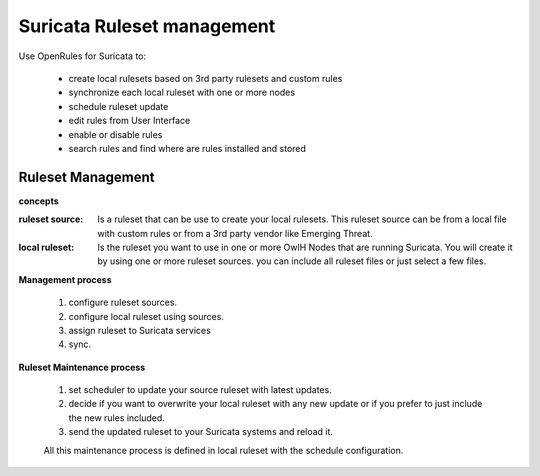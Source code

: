 Suricata Ruleset management
===========================

Use OpenRules for Suricata to:

  * create local rulesets based on 3rd party rulesets and custom rules
  * synchronize each local ruleset with one or more nodes 
  * schedule ruleset update
  * edit rules from User Interface
  * enable or disable rules 
  * search rules and find where are rules installed and stored

Ruleset Management 
------------------

**concepts** 

:ruleset source: Is a ruleset that can be use to create your local rulesets. This ruleset source can be from a local file with custom rules or from a 3rd party vendor like Emerging Threat. 

:local ruleset: Is the ruleset you want to use in one or more OwlH Nodes that are running Suricata. You will create it by using one or more ruleset sources. you can include all ruleset files or just select a few files. 

**Management process**

 #. configure ruleset sources.
 #. configure local ruleset using sources.
 #. assign ruleset to Suricata services
 #. sync.

**Ruleset Maintenance process**

 #. set scheduler to update your source ruleset with latest updates.
 #. decide if you want to overwrite your local ruleset with any new update or if you prefer to just include the new rules included.
 #. send the updated ruleset to your Suricata systems and reload it.

 All this maintenance process is defined in local ruleset with the schedule configuration.
